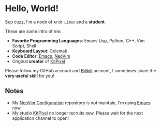 * Hello, World!
  Sup cuzz, I'm a noob of ~Arch Linux~ and a *student*.

  These are some intro of me:
  - *Favorite Programming Languages*: Emacs Lisp, Python, C++, Vim Script, Shell
  - *Keyboard Layout*: Colemak
  - *Code Editor*: [[https://github.com/KiteAB/.emacs.d][Emacs]], [[https://github.com/KiteAB/nvim][NeoVim]]
  - Original *creator* of [[https://github.com/KitPixel][KitPixel]]
  
  Please follow my GitHub account and [[https://space.bilibili.com/387229912][Bilibili]] account, I sometimes share the *very useful skill* for you!

** Notes
   - My [[https://github.com/KiteAB/nvim][NeoVim Configuration]] repository is not maintain, I'm using [[https://github.com/KiteAB/.emacs.d][Emacs]] now.
   - My studio [[https://github.com/KitPixel][KitPixel]] no longer recruits new. Please wait for the next application channel to open!
